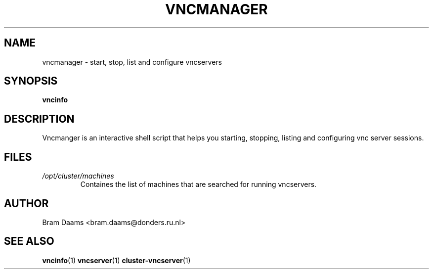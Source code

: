 .TH VNCMANAGER 1 "20 june 2006" dccn "Mentat Cluster Utilities"
.SH NAME
vncmanager \- start, stop, list and configure vncservers
.SH SYNOPSIS
.B vncinfo 
.SH DESCRIPTION
Vncmanger is an interactive shell script that helps you starting, stopping,
listing and configuring vnc server sessions.
.SH FILES
.I /opt/cluster/machines
.RS
Containes the list of machines that are searched for running vncservers.
.SH AUTHOR
Bram Daams <bram.daams@donders.ru.nl>
.SH "SEE ALSO"
.BR vncinfo (1)
.BR vncserver (1)
.BR cluster-vncserver (1)
